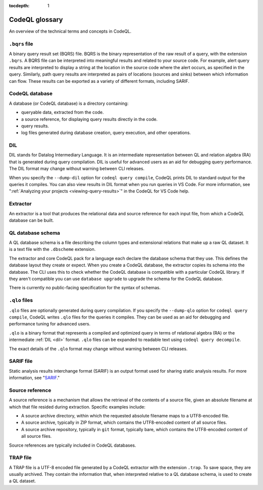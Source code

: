 :tocdepth: 1

.. _codeql-glossary:

CodeQL glossary
===============

An overview of the technical terms and concepts in CodeQL.

.. _bqrs-file:

``.bqrs`` file
--------------

A binary query result set (BQRS) file. BQRS is the binary representation of the raw
result of a query, with the extension ``.bqrs``. A BQRS file can be
interpreted into meaningful results and related to your source code. For
example, alert query results are interpreted to display a string at the
location in the source code where the alert occurs, as specified in the query.
Similarly, path query results are interpreted as pairs of locations
(sources and sinks) between which information can flow. These results can be
exported as a variety of different formats, including SARIF.

.. _codeql-database:

CodeQL database
---------------

A database (or CodeQL database) is a directory containing:

- queryable data, extracted from the code.
- a source reference, for displaying query results directly in the code.
- query results.
- log files generated during database creation, query
  execution, and other operations.

.. _dil:

DIL
---

DIL stands for Datalog Intermediary Language. It is an intermediate
representation between QL and relation algebra (RA) that is generated
during query compilation. DIL is useful for advanced users as an aid
for debugging query performance.
The DIL format may change without warning between CLI releases.

When you specify the ``--dump-dil`` option for ``codeql query compile``, CodeQL
prints DIL to standard output for the queries it compiles. You can also
view results in DIL format when you run queries in VS Code.
For more information, see ":ref:`Analyzing your projects <viewing-query-results>`" in the CodeQL for VS Code help.

.. _extractor:

Extractor
---------

An extractor is a tool that produces the relational data and source
reference for each input file, from which a CodeQL database can be built.

.. _codeql-database-schema:

QL database schema
------------------

A QL database schema is a file describing the column types and
extensional relations that make up a raw QL dataset. It is a text file
with the ``.dbscheme`` extension.

The extractor and core CodeQL pack for a language each declare the database
schema that they use. This defines the database layout they create or
expect. When you create a CodeQL database, the extractor copies
its schema into the database. The CLI uses this to check whether the
CodeQL database is compatible with a particular CodeQL library.
If they aren't compatible you can use ``database upgrade`` to upgrade
the schema for the CodeQL database.

There is currently no public-facing specification for the syntax of schemas.

.. _qlo:

``.qlo`` files
--------------

``.qlo`` files are optionally generated during query compilation.
If you specify the ``--dump-qlo`` option for ``codeql query compile``,
CodeQL writes ``.qlo`` files for the queries it compiles. They can be used
as an aid for debugging and performance tuning for advanced users.

``.qlo`` is a binary format that represents a compiled
and optimized query in terms of relational algebra (RA) or the
intermediate :ref:`DIL <dil>` format. ``.qlo`` files can be expanded to
readable text using ``codeql query decompile``.

The exact details of the ``.qlo`` format may change without warning between CLI releases.

.. _sarif-file:

SARIF file
----------

Static analysis results interchange format (SARIF) is an output format used for
sharing static analysis results. For more information, see "`SARIF <https://docs.github.com/en/code-security/codeql-cli/codeql-cli-reference/sarif-output>`__."

.. _source-reference:

Source reference
----------------

A source reference is a mechanism that allows the retrieval of the
contents of a source file, given an absolute filename at which that file
resided during extraction. Specific examples include:

- A source archive directory, within which the requested absolute
  filename maps to a UTF8-encoded file.
- A source archive, typically in ZIP format, which contains the UTF8-encoded
  content of all source files.
- A source archive repository, typically in ``git`` format, typically bare,
  which contains the UTF8-encoded content of all source files.

Source references are typically included in CodeQL databases.

.. _trap-file:

TRAP file
---------

A TRAP file is a UTF-8 encoded file generated by a CodeQL extractor
with the extension ``.trap``. To save space, they are usually archived. They
contain the information that, when interpreted relative to a QL database
schema, is used to create a QL dataset.
